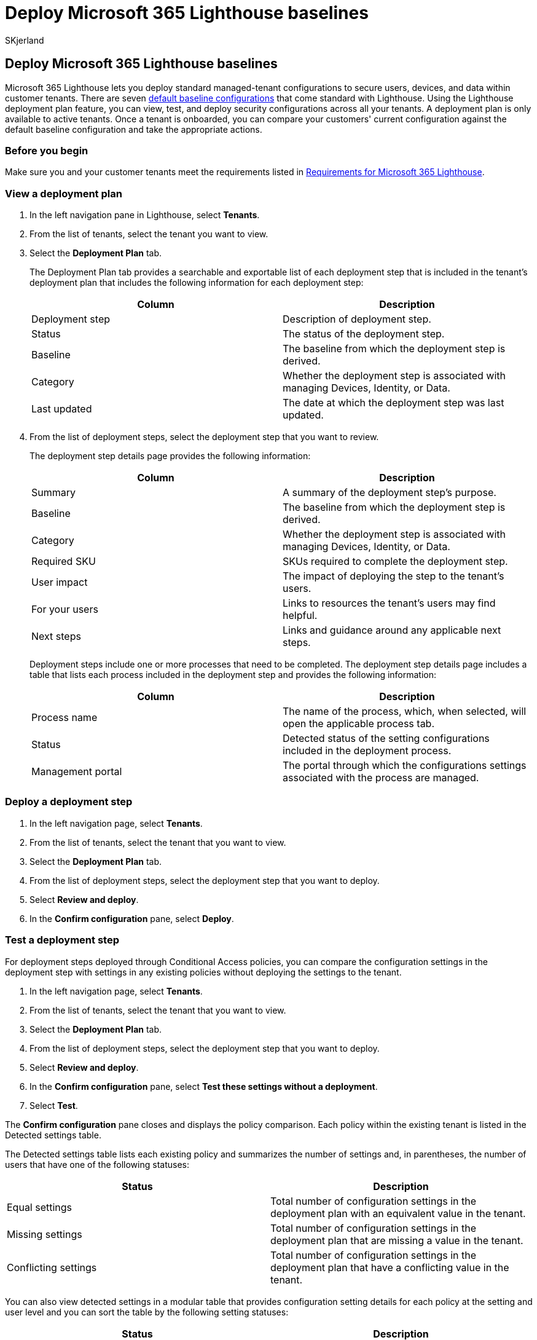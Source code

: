 = Deploy Microsoft 365 Lighthouse baselines
:audience: Admin
:author: SKjerland
:description: For Managed Service Providers (MSPs) using Microsoft 365 Lighthouse, learn how to deploy Microsoft 365 Lighthouse baselines.
:f1.keywords: CSH
:manager: scotv
:ms-reviewer: shcallaw, kywirpel
:ms.author: sharik
:ms.collection: ["M365-subscription-management", "Adm_O365"]
:ms.custom: ["AdminSurgePortfolio", "M365-Lighthouse"]
:ms.localizationpriority: medium
:ms.service: microsoft-365-lighthouse
:ms.topic: article
:search.appverid: MET150

== Deploy Microsoft 365 Lighthouse baselines

Microsoft 365 Lighthouse lets you deploy standard managed-tenant configurations to secure users, devices, and data within customer tenants.
There are seven xref:m365-lighthouse-deploy-standard-tenant-configurations-overview.adoc[default baseline configurations] that come standard with Lighthouse.
Using the Lighthouse deployment plan feature, you can view, test, and deploy security configurations across all your tenants.
A deployment plan is only available to active tenants.
Once a tenant is onboarded, you can compare your customers' current configuration against the default baseline configuration and take the appropriate actions.

=== Before you begin

Make sure you and your customer tenants meet the requirements listed in xref:m365-lighthouse-requirements.adoc[Requirements for Microsoft 365 Lighthouse].

=== View a deployment plan

. In the left navigation pane in Lighthouse, select *Tenants*.
. From the list of tenants, select the tenant you want to view.
. Select the *Deployment Plan* tab.
+
The Deployment Plan tab provides a searchable and exportable list of each deployment step that is included in the tenant's deployment plan that includes the following information for each deployment step:
+
|===
| Column | Description

| Deployment step
| Description of deployment step.

| Status
| The status of the deployment step.

| Baseline
| The baseline from which the deployment step is derived.

| Category
| Whether the deployment step is associated with managing Devices, Identity, or Data.

| Last updated
| The date at which the deployment step was last updated.
|===

. From the list of deployment steps, select the deployment step that you want to review.
+
The deployment step details page provides the following information:
+
|===
| Column | Description

| Summary
| A summary of the deployment step's purpose.

| Baseline
| The baseline from which the deployment step is derived.

| Category
| Whether the deployment step is associated with managing Devices, Identity, or Data.

| Required SKU
| SKUs required to complete the deployment step.

| User impact
| The impact of deploying the step to the tenant's users.

| For your users
| Links to resources the tenant's users may find helpful.

| Next steps
| Links and guidance around any applicable next steps.
|===
+
Deployment steps include one or more processes that need to be completed.
The deployment step details page includes a table that lists each process included in the deployment step and provides the following information:
+
|===
| Column | Description

| Process name
| The name of the process, which, when selected, will open the applicable process tab.

| Status
| Detected status of the setting configurations included in the deployment process.

| Management portal
| The portal through which the configurations settings associated with the process are managed.
|===

=== Deploy a deployment step

. In the left navigation page, select *Tenants*.
. From the list of tenants, select the tenant that you want to view.
. Select the *Deployment Plan* tab.
. From the list of deployment steps, select the deployment step that you want to deploy.
. Select *Review and deploy*.
. In the *Confirm configuration* pane, select *Deploy*.

=== Test a deployment step

For deployment steps deployed through Conditional Access policies, you can compare the configuration settings in the deployment step with settings in any existing policies without deploying the settings to the tenant.

. In the left navigation page, select *Tenants*.
. From the list of tenants, select the tenant that you want to view.
. Select the *Deployment Plan* tab.
. From the list of deployment steps, select the deployment step that you want to deploy.
. Select *Review and deploy*.
. In the *Confirm configuration* pane, select *Test these settings without a deployment*.
. Select *Test*.

The *Confirm configuration* pane closes and displays the policy comparison.
Each policy within the existing tenant is listed in the Detected settings table.

The Detected settings table lists each existing policy and summarizes the number of settings and, in parentheses, the number of users that have one of the following statuses:

|===
| Status | Description

| Equal settings
| Total number of configuration settings in the deployment plan with an equivalent value in the tenant.

| Missing settings
| Total number of configuration settings in the deployment plan that are missing a value in the tenant.

| Conflicting settings
| Total number of configuration settings in the deployment plan that have a conflicting value in the tenant.
|===

You can also view detected settings in a modular table that provides configuration setting details for each policy at the setting and user level and you can sort the table by the following setting statuses:

|===
| Status | Description

| Total settings
| Total number of configuration settings that are included in the deployment process.

| Equal settings
| Total number of configuration settings in the deployment plan with an equivalent value in the tenant.

| Missing settings
| Total number of configuration settings in the deployment plan that are missing a value in the tenant.

| Conflicting settings
| Total number of configuration settings in the deployment plan that have a conflicting value in the tenant.

| Extra settings
| Total number of configuration settings with a value in the tenant but no value in the deployment plan.
|===

When this comparison is made, Lighthouse automatically updates the Detected status, Deployment status, and Deployment Step status.

If there are no existing policies to compare, select *Review and deploy* to reopen the *Confirm configuration* pane, and then select *Deploy*.

If there are existing policies with which to compare, you can either:

* Edit the configuration settings of the deployment plan and retest them against the existing policies, select *Review and deploy* to reopen the *Confirm configuration* pane, adjust the desired configuration settings, reselect the checkbox, and then select *Test* at the bottom of the pane.
* Edit the existing policies within the applicable management portal to reconcile the differences by either:
 ** Applying missing settings
 ** Editing conflicting settings
 ** Deleting existing policies

For each deployment process that can be automated through Lighthouse, there's both a deployment status and a detected status.

* The detected status indicates to what extent the settings in this process are currently deployed.
* The deployment status is the status of the last deployment to the tenant.

You can deploy deployment steps regardless of existing policies but they won't be considered complete until there are no conflicting settings.
Failure to resolve these conflicting settings may impact the user experience.

The deployment of the deployment step in instances when there are equal settings present in the tenant from an existing policy results in duplication of the existing settings within the tenant but won't impact the user experience.

Extra settings are provided for your awareness but don't require you to take action.

For more information on policy conflict management, see link:/azure/active-directory/conditional-access/[Azure AD Conditional Access documentation].

=== Update deployment step status

. In the left navigation page in Lighthouse, select *Tenants*.
. From the list of tenants, select the tenant that you want to view.
. Select the *Deployment Plan* tab.
. From the list of deployment steps, select the deployment step that you want to update.
. From the *To address* dropdown list, select an action status.
+
|===
| Action status | Description

| To address
| The default state of all deployment steps that do NOT include multiple deployment step processes.

| Planned
| The deployment step has been planned but has yet to be completed.

| Risk accepted
| The user has accepted the risk that would otherwise have been averted by applying the deployment step.

| Risk Resolved Through Third Party
| The risk has been resolved by the implementation of a third-party application or software.

| Resolved through alternate means
| The risk has been resolved through alternate means, such as the implementation of an internal tool.

| Manual configuration applied
| The configuration prescribed in the deployment plan has been manually applied.
|===

=== Share deployment step

. In the left navigation page, select *Tenants*.
. From the list of tenants, select the tenant you want to view.
. Select the *Deployment Plan* tab.
. From the list of deployment steps, select the deployment step that you want to share.
. From the *Share* dropdown list, select one of the following options.
+
|===
| Option | Description

| Copy
| Copies a link to the deployment step into your clipboard.

| Email
| Opens your new email message on your local machine and inserts a link to the deployment step.
|===
+
The link allows anyone with permissions in your organization to view the tenant's deployment plan.

=== Related content

xref:m365-lighthouse-deploy-standard-tenant-configurations-overview.adoc[Overview of using Microsoft 365 Lighthouse baselines to deploy standard tenant configurations] (article) + xref:m365-lighthouse-tenants-page-overview.adoc[Overview of the Windows 365 (Cloud PCs) page in Microsoft 365 Lighthouse] (article) + link:m365-lighthouse-faq.yml[Microsoft 365 Lighthouse FAQ] (article) + xref:m365-lighthouse-configure-portal-security.adoc[Configure Microsoft 365 Lighthouse portal security] (article)
